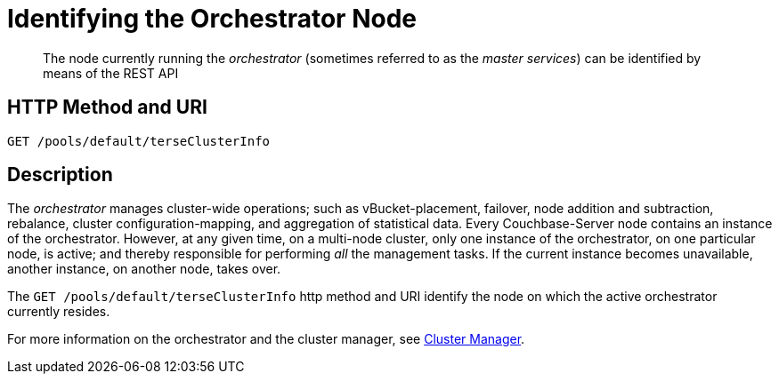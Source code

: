 = Identifying the Orchestrator Node

[abstract]
The node currently running the _orchestrator_ (sometimes referred to as the _master services_) can be identified by means of the REST API

== HTTP Method and URI

----
GET /pools/default/terseClusterInfo
----

== Description

The _orchestrator_ manages cluster-wide operations; such as vBucket-placement, failover, node addition and subtraction, rebalance, cluster configuration-mapping, and aggregation of statistical data.
Every Couchbase-Server node contains an instance of the orchestrator.
However, at any given time, on a multi-node cluster, only one instance of the orchestrator, on one particular node, is active; and thereby responsible for performing _all_ the management tasks.
If the current instance becomes unavailable, another instance, on another node, takes over.

The `GET /pools/default/terseClusterInfo` http method and URI identify the node on which the active orchestrator currently resides.

For more information on the orchestrator and the cluster manager, see xref:learn:clusters-and-availability/cluster-manager.adoc[Cluster Manager].
